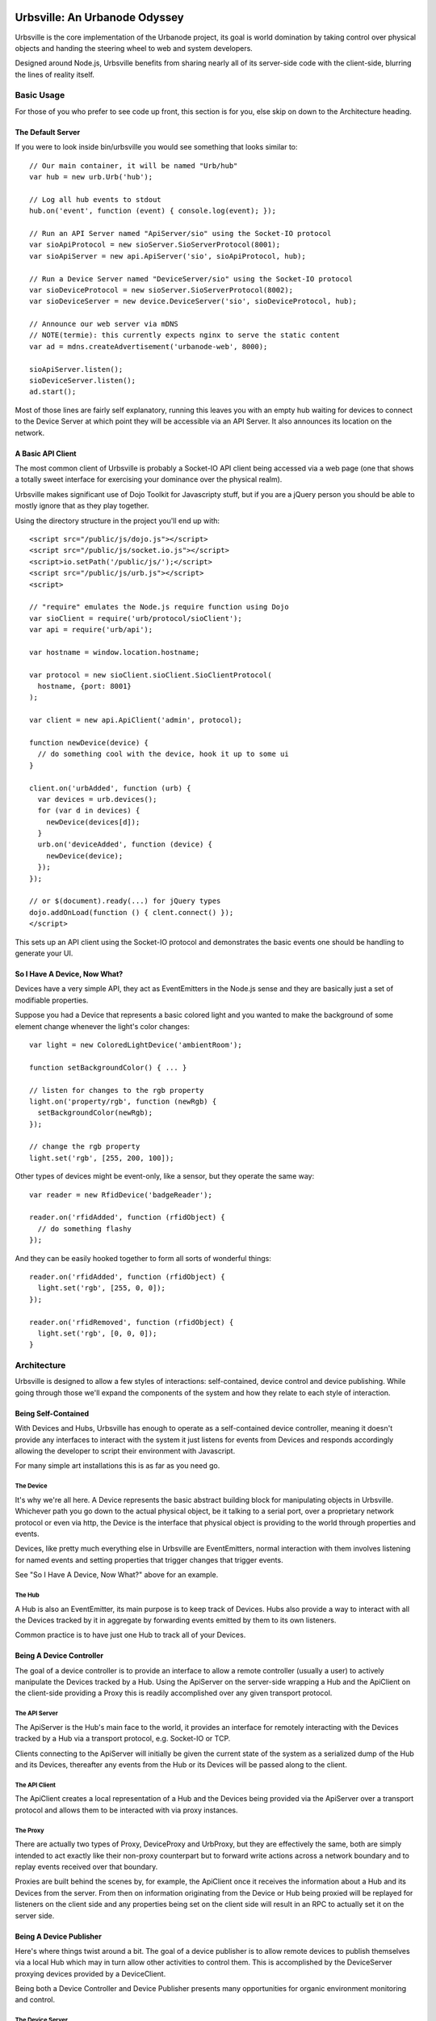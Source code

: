 ==============================
Urbsville: An Urbanode Odyssey
==============================

Urbsville is the core implementation of the Urbanode project, its goal is world
domination by taking control over physical objects and handing the steering
wheel to web and system developers.

Designed around Node.js, Urbsville benefits from sharing nearly all of its
server-side code with the client-side, blurring the lines of reality itself.


Basic Usage
===========

For those of you who prefer to see code up front, this section is for you, else
skip on down to the Architecture heading.

------------------
The Default Server
------------------

If you were to look inside bin/urbsville you would see something that looks
similar to::

  // Our main container, it will be named "Urb/hub"
  var hub = new urb.Urb('hub');

  // Log all hub events to stdout
  hub.on('event', function (event) { console.log(event); });

  // Run an API Server named "ApiServer/sio" using the Socket-IO protocol
  var sioApiProtocol = new sioServer.SioServerProtocol(8001);
  var sioApiServer = new api.ApiServer('sio', sioApiProtocol, hub);

  // Run a Device Server named "DeviceServer/sio" using the Socket-IO protocol
  var sioDeviceProtocol = new sioServer.SioServerProtocol(8002);
  var sioDeviceServer = new device.DeviceServer('sio', sioDeviceProtocol, hub);

  // Announce our web server via mDNS
  // NOTE(termie): this currently expects nginx to serve the static content
  var ad = mdns.createAdvertisement('urbanode-web', 8000);

  sioApiServer.listen();
  sioDeviceServer.listen();
  ad.start();

Most of those lines are fairly self explanatory, running this leaves you with
an empty hub waiting for devices to connect to the Device Server at which point
they will be accessible via an API Server. It also announces its location on
the network.

------------------
A Basic API Client
------------------

The most common client of Urbsville is probably a Socket-IO API client being
accessed via a web page (one that shows a totally sweet interface for
exercising your dominance over the physical realm).

Urbsville makes significant use of Dojo Toolkit for Javascripty stuff, but if
you are a jQuery person you should be able to mostly ignore that as they play
together.

Using the directory structure in the project you'll end up with::

  <script src="/public/js/dojo.js"></script>
  <script src="/public/js/socket.io.js"></script>
  <script>io.setPath('/public/js/');</script>
  <script src="/public/js/urb.js"></script>
  <script>
  
  // "require" emulates the Node.js require function using Dojo  
  var sioClient = require('urb/protocol/sioClient');
  var api = require('urb/api');

  var hostname = window.location.hostname;

  var protocol = new sioClient.sioClient.SioClientProtocol(
    hostname, {port: 8001}
  );

  var client = new api.ApiClient('admin', protocol);

  function newDevice(device) {
    // do something cool with the device, hook it up to some ui
  }

  client.on('urbAdded', function (urb) {
    var devices = urb.devices();
    for (var d in devices) {
      newDevice(devices[d]);
    }
    urb.on('deviceAdded', function (device) {
      newDevice(device);
    });
  });

  // or $(document).ready(...) for jQuery types
  dojo.addOnLoad(function () { clent.connect() });
  </script>

This sets up an API client using the Socket-IO protocol and demonstrates the
basic events one should be handling to generate your UI.

-----------------------------
So I Have A Device, Now What?
-----------------------------

Devices have a very simple API, they act as EventEmitters in the Node.js sense
and they are basically just a set of modifiable properties.

Suppose you had a Device that represents a basic colored light and you wanted
to make the background of some element change whenever the light's color
changes::

  var light = new ColoredLightDevice('ambientRoom');

  function setBackgroundColor() { ... }

  // listen for changes to the rgb property  
  light.on('property/rgb', function (newRgb) {
    setBackgroundColor(newRgb);
  });
  
  // change the rgb property
  light.set('rgb', [255, 200, 100]);
  

Other types of devices might be event-only, like a sensor, but they operate the
same way::

  var reader = new RfidDevice('badgeReader');

  reader.on('rfidAdded', function (rfidObject) {
    // do something flashy
  });


And they can be easily hooked together to form all sorts of wonderful things::

  reader.on('rfidAdded', function (rfidObject) {
    light.set('rgb', [255, 0, 0]);
  });

  reader.on('rfidRemoved', function (rfidObject) {
    light.set('rgb', [0, 0, 0]);
  }


Architecture
============

Urbsville is designed to allow a few styles of interactions: self-contained,
device control and device publishing. While going through those we'll expand
the components of the system and how they relate to each style of interaction.


--------------------
Being Self-Contained
--------------------

With Devices and Hubs, Urbsville has enough to operate as a self-contained
device controller, meaning it doesn't provide any interfaces to interact with
the system it just listens for events from Devices and responds accordingly
allowing the developer to script their environment with Javascript.

For many simple art installations this is as far as you need go.


The Device
----------

It's why we're all here. A Device represents the basic abstract building block
for manipulating objects in Urbsville. Whichever path you go down to the actual
physical object, be it talking to a serial port, over a proprietary network 
protocol or even via http, the Device is the interface that physical object is
providing to the world through properties and events.

Devices, like pretty much everything else in Urbsville are EventEmitters,
normal interaction with them involves listening for named events and setting
properties that trigger changes that trigger events.

See "So I Have A Device, Now What?" above for an example.


The Hub
-------

A Hub is also an EventEmitter, its main purpose is to keep track of Devices.
Hubs also provide a way to interact with all the Devices tracked by it in
aggregate by forwarding events emitted by them to its own listeners.

Common practice is to have just one Hub to track all of your Devices.


-------------------------
Being A Device Controller
-------------------------

The goal of a device controller is to provide an interface to allow a remote
controller (usually a user) to actively manipulate the Devices tracked by a
Hub. Using the ApiServer on the server-side wrapping a Hub and the ApiClient
on the client-side providing a Proxy this is readily accomplished over any
given transport protocol.


The API Server
--------------

The ApiServer is the Hub's main face to the world, it provides an interface for
remotely interacting with the Devices tracked by a Hub via a transport
protocol, e.g. Socket-IO or TCP. 

Clients connecting to the ApiServer will initially be given the current state
of the system as a serialized dump of the Hub and its Devices, thereafter any
events from the Hub or its Devices will be passed along to the client.


The API Client
--------------

The ApiClient creates a local representation of a Hub and the Devices being
provided via the ApiServer over a transport protocol and allows them to be
interacted with via proxy instances.


The Proxy
---------

There are actually two types of Proxy, DeviceProxy and UrbProxy, but they are
effectively the same, both are simply intended to act exactly like their
non-proxy counterpart but to forward write actions across a network boundary
and to replay events received over that boundary.

Proxies are built behind the scenes by, for example, the ApiClient once it
receives the information about a Hub and its Devices from the server. From
then on information originating from the Device or Hub being proxied will be
replayed for listeners on the client side and any properties being set on the
client side will result in an RPC to actually set it on the server side.


------------------------
Being A Device Publisher
------------------------

Here's where things twist around a bit. The goal of a device publisher is to
allow remote devices to publish themselves via a local Hub which may in turn
allow other activities to control them. This is accomplished by the DeviceServer
proxying devices provided by a DeviceClient.

Being both a Device Controller and Device Publisher presents many opportunities
for organic environment monitoring and control.


The Device Server
-----------------

The DeviceServer allows remote devices to be tracked by the local Hub via a
transport protocol.

Clients connecting to the DeviceServer are expected to provide a serialized
Device at which point a DeviceProxy will be built by the DeviceServer and added
to the Hub. As with all proxies, events generated by the original device (this
time on the client side) will be replayed by the local proxy and actions taken
will result in RPCs.


The Device Client
-----------------

The DeviceClient wraps a local Device and provides it to a server via a
transport protocol.


==================
Building / Running
==================

Urbsville relies on a decent number of external tools and libraries, some stuff
you will need:

 * Node 2.3+ http://nodejs.org/
 * a standard build environment (make, gcc, that sort of stuff)
 * To use the provided nginx config for the demo, you will need nginx http://nginx.org/
 * To use the DMX utilities you'll need OLAD http://www.opendmx.net/index.php/Open_Lighting_Architecture

If everything is in order, cloning the repo and running `make` should get you
set up.


====
TODO
====

There is a ton of stuff to do to make Urbsville fitter, happier and more
productive. Here's a short list:

 * Make it installable (maybe npm?)
 * Command-line arguments for the urbsville script.
 * mDNS-enabled DeviceClient example (to automatically provide a device to
   any DeviceServers on the network)
 * More services advertised over mDNS.
 * Static file serving with Node for simple demos and small projects.
 * More device types.
 * More specific device implementations.
 * Default html representations of devices.

